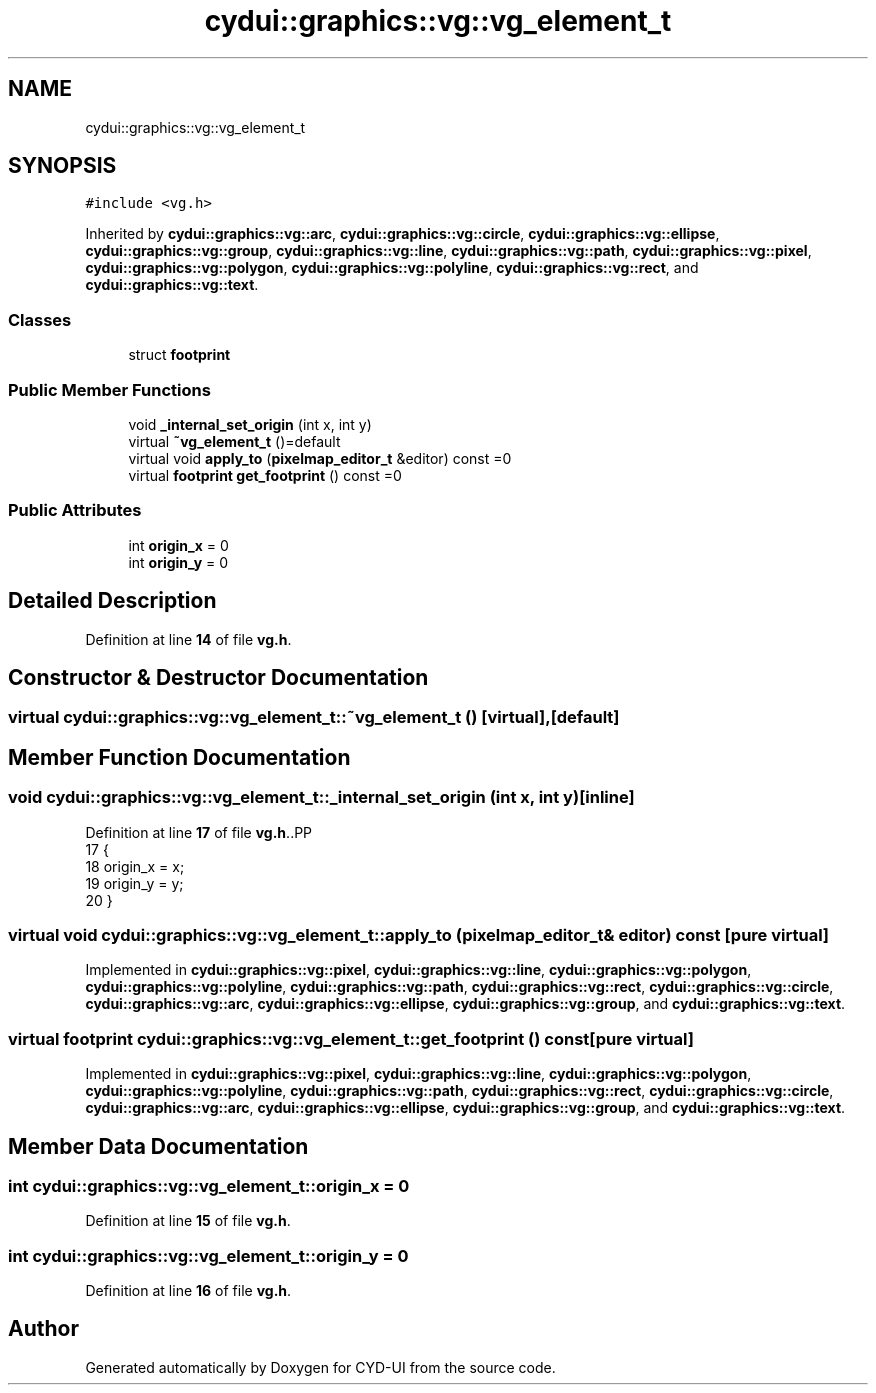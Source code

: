 .TH "cydui::graphics::vg::vg_element_t" 3 "CYD-UI" \" -*- nroff -*-
.ad l
.nh
.SH NAME
cydui::graphics::vg::vg_element_t
.SH SYNOPSIS
.br
.PP
.PP
\fC#include <vg\&.h>\fP
.PP
Inherited by \fBcydui::graphics::vg::arc\fP, \fBcydui::graphics::vg::circle\fP, \fBcydui::graphics::vg::ellipse\fP, \fBcydui::graphics::vg::group\fP, \fBcydui::graphics::vg::line\fP, \fBcydui::graphics::vg::path\fP, \fBcydui::graphics::vg::pixel\fP, \fBcydui::graphics::vg::polygon\fP, \fBcydui::graphics::vg::polyline\fP, \fBcydui::graphics::vg::rect\fP, and \fBcydui::graphics::vg::text\fP\&.
.SS "Classes"

.in +1c
.ti -1c
.RI "struct \fBfootprint\fP"
.br
.in -1c
.SS "Public Member Functions"

.in +1c
.ti -1c
.RI "void \fB_internal_set_origin\fP (int x, int y)"
.br
.ti -1c
.RI "virtual \fB~vg_element_t\fP ()=default"
.br
.ti -1c
.RI "virtual void \fBapply_to\fP (\fBpixelmap_editor_t\fP &editor) const =0"
.br
.ti -1c
.RI "virtual \fBfootprint\fP \fBget_footprint\fP () const =0"
.br
.in -1c
.SS "Public Attributes"

.in +1c
.ti -1c
.RI "int \fBorigin_x\fP = 0"
.br
.ti -1c
.RI "int \fBorigin_y\fP = 0"
.br
.in -1c
.SH "Detailed Description"
.PP 
Definition at line \fB14\fP of file \fBvg\&.h\fP\&.
.SH "Constructor & Destructor Documentation"
.PP 
.SS "virtual cydui::graphics::vg::vg_element_t::~vg_element_t ()\fC [virtual]\fP, \fC [default]\fP"

.SH "Member Function Documentation"
.PP 
.SS "void cydui::graphics::vg::vg_element_t::_internal_set_origin (int x, int y)\fC [inline]\fP"

.PP
Definition at line \fB17\fP of file \fBvg\&.h\fP\&..PP
.nf
17                                               {
18         origin_x = x;
19         origin_y = y;
20       }
.fi

.SS "virtual void cydui::graphics::vg::vg_element_t::apply_to (\fBpixelmap_editor_t\fP & editor) const\fC [pure virtual]\fP"

.PP
Implemented in \fBcydui::graphics::vg::pixel\fP, \fBcydui::graphics::vg::line\fP, \fBcydui::graphics::vg::polygon\fP, \fBcydui::graphics::vg::polyline\fP, \fBcydui::graphics::vg::path\fP, \fBcydui::graphics::vg::rect\fP, \fBcydui::graphics::vg::circle\fP, \fBcydui::graphics::vg::arc\fP, \fBcydui::graphics::vg::ellipse\fP, \fBcydui::graphics::vg::group\fP, and \fBcydui::graphics::vg::text\fP\&.
.SS "virtual \fBfootprint\fP cydui::graphics::vg::vg_element_t::get_footprint () const\fC [pure virtual]\fP"

.PP
Implemented in \fBcydui::graphics::vg::pixel\fP, \fBcydui::graphics::vg::line\fP, \fBcydui::graphics::vg::polygon\fP, \fBcydui::graphics::vg::polyline\fP, \fBcydui::graphics::vg::path\fP, \fBcydui::graphics::vg::rect\fP, \fBcydui::graphics::vg::circle\fP, \fBcydui::graphics::vg::arc\fP, \fBcydui::graphics::vg::ellipse\fP, \fBcydui::graphics::vg::group\fP, and \fBcydui::graphics::vg::text\fP\&.
.SH "Member Data Documentation"
.PP 
.SS "int cydui::graphics::vg::vg_element_t::origin_x = 0"

.PP
Definition at line \fB15\fP of file \fBvg\&.h\fP\&.
.SS "int cydui::graphics::vg::vg_element_t::origin_y = 0"

.PP
Definition at line \fB16\fP of file \fBvg\&.h\fP\&.

.SH "Author"
.PP 
Generated automatically by Doxygen for CYD-UI from the source code\&.
